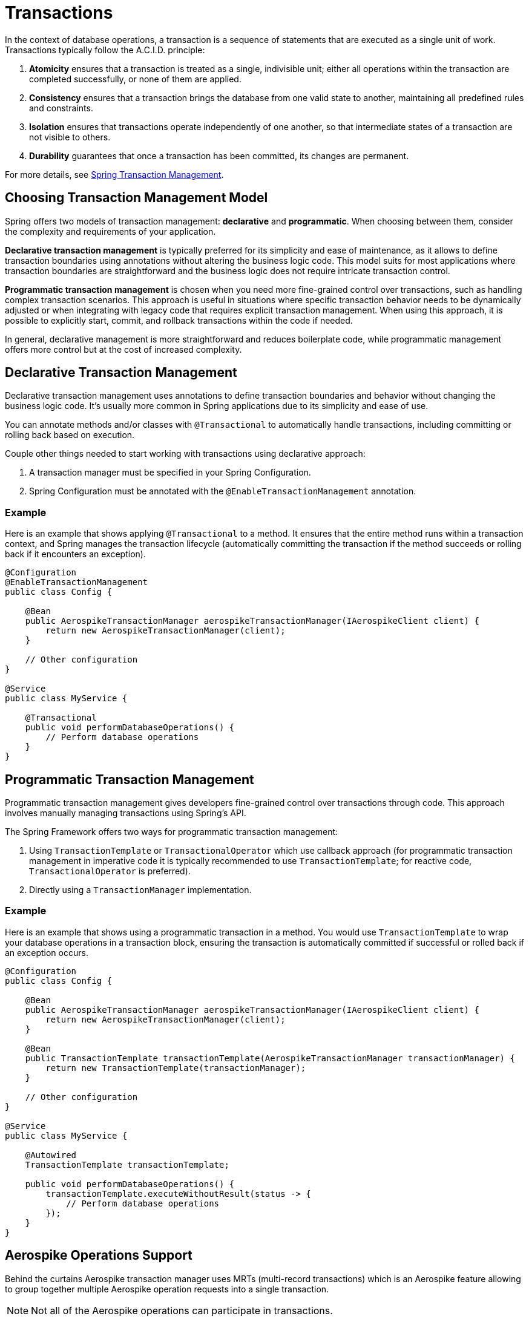 [[transactions]]
= Transactions

In the context of database operations, a transaction is a sequence of statements that are executed as a single unit of work. Transactions typically follow the A.C.I.D. principle:
[arabic]
. **Atomicity** ensures that a transaction is treated as a single, indivisible unit; either all operations within the
transaction are completed successfully, or none of them are applied.
. **Consistency** ensures that a transaction brings the database from one valid state to another, maintaining all
predefined rules and constraints.
. **Isolation** ensures that transactions operate independently of one another, so that intermediate states of a
transaction are not visible to others.
. **Durability** guarantees that once a transaction has been committed, its changes are permanent.

For more details, see link:https://docs.spring.io/spring-framework/reference/data-access/transaction.html[Spring Transaction Management].

== Choosing Transaction Management Model

Spring offers two models of transaction management: **declarative** and **programmatic**. When choosing between them,
consider the complexity and requirements of your application.

**Declarative transaction management** is typically preferred for its simplicity and ease of maintenance, as it allows
to define transaction boundaries using annotations without altering the business logic code.
This model suits for most applications where transaction boundaries are straightforward and the business logic
does not require intricate transaction control.

**Programmatic transaction management** is chosen when you need more fine-grained control over transactions,
such as handling complex transaction scenarios.
This approach is useful in situations where specific transaction behavior needs to be dynamically adjusted
or when integrating with legacy code that requires explicit transaction management. When using this approach,
it is possible to explicitly start, commit, and rollback transactions within the code if needed.

In general, declarative management is more straightforward and reduces boilerplate code,
while programmatic management offers more control but at the cost of increased complexity.

== Declarative Transaction Management

Declarative transaction management uses annotations to define transaction boundaries and behavior without changing
the business logic code. It’s usually more common in Spring applications due to its simplicity and ease of use.

You can annotate methods and/or classes with `@Transactional` to automatically handle transactions, including
committing or rolling back based on execution.

Couple other things needed to start working with transactions using declarative approach:
[arabic]
. A transaction manager must be specified in your Spring Configuration.
. Spring Configuration must be annotated with the `@EnableTransactionManagement` annotation.

=== Example

Here is an example that shows applying `@Transactional` to a method.
It ensures that the entire method runs within a transaction context, and Spring manages the transaction lifecycle
(automatically committing the transaction if the method succeeds or rolling back if it encounters an exception).

[source,java]
----
@Configuration
@EnableTransactionManagement
public class Config {

    @Bean
    public AerospikeTransactionManager aerospikeTransactionManager(IAerospikeClient client) {
        return new AerospikeTransactionManager(client);
    }

    // Other configuration
}

@Service
public class MyService {

    @Transactional
    public void performDatabaseOperations() {
        // Perform database operations
    }
}
----

== Programmatic Transaction Management

Programmatic transaction management gives developers fine-grained control over transactions through code.
This approach involves manually managing transactions using Spring’s API.

The Spring Framework offers two ways for programmatic transaction management:

[arabic]
. Using `TransactionTemplate` or `TransactionalOperator` which use callback approach
(for programmatic transaction management in imperative code it is typically recommended to use `TransactionTemplate`;
for reactive code, `TransactionalOperator` is preferred).
. Directly using a `TransactionManager` implementation.

=== Example

Here is an example that shows using a programmatic transaction in a method.
You would use `TransactionTemplate` to wrap your database operations in a transaction block,
ensuring the transaction is automatically committed if successful or rolled back if an exception occurs.

[source,java]
----
@Configuration
public class Config {

    @Bean
    public AerospikeTransactionManager aerospikeTransactionManager(IAerospikeClient client) {
        return new AerospikeTransactionManager(client);
    }

    @Bean
    public TransactionTemplate transactionTemplate(AerospikeTransactionManager transactionManager) {
        return new TransactionTemplate(transactionManager);
    }

    // Other configuration
}

@Service
public class MyService {

    @Autowired
    TransactionTemplate transactionTemplate;

    public void performDatabaseOperations() {
        transactionTemplate.executeWithoutResult(status -> {
            // Perform database operations
        });
    }
}
----

== Aerospike Operations Support

Behind the curtains Aerospike transaction manager uses MRTs (multi-record transactions)
which is an Aerospike feature allowing to group together multiple Aerospike operation requests
into a single transaction.

NOTE: Not all of the Aerospike operations can participate in transactions.

Here is a list of Aerospike operations that participate in transactions:

[arabic]
. all single record operations (`insert`, `save`, `update`, `add`, `append`, `persist`, `findById`, `exists`, `delete`)
. all batch operations without query (`insertAll`, `saveAll`, `findByIds`, `deleteAll`)
. queries that include `id` (e.g., repository queries like `findByIdAndName`)

The following operations do not participate in transactions
(will not become part of a transaction if included into it):

[arabic]
. `truncate`
. queries that do not include `id` (e.g., repository queries like `findByName`)
. operations that perform info commands (e.g., `indexExists`)
. operations that perform scans (using ScanPolicy)
